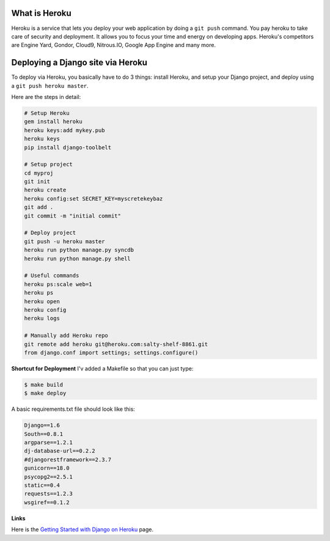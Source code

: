 What is Heroku
-------------
Heroku is a service that lets you deploy your web application by doing a ``git push`` command. You pay heroku to take care of security and deployment. It allows you to focus your time and energy on developing apps. Heroku's competitors are Engine Yard, Gondor, Cloud9, Nitrous.IO, Google App Engine and many more.

Deploying a Django site via Heroku
--------------------------------
To deploy via Heroku, you basically have to do 3 things:  install Heroku, and setup your Django project, and deploy using a ``git push heroku master``.

Here are the steps in detail:

.. code:: bash

    # Setup Heroku
    gem install heroku
    heroku keys:add mykey.pub
    heroku keys
    pip install django-toolbelt
    
    # Setup project
    cd myproj
    git init
    heroku create
    heroku config:set SECRET_KEY=myscretekeybaz
    git add .
    git commit -m "initial commit"
    
    # Deploy project
    git push -u heroku master
    heroku run python manage.py syncdb
    heroku run python manage.py shell 
    
    # Useful commands
    heroku ps:scale web=1
    heroku ps
    heroku open
    heroku config
    heroku logs

    # Manually add Heroku repo
    git remote add heroku git@heroku.com:salty-shelf-8861.git 
    from django.conf import settings; settings.configure()

**Shortcut for Deployment**
I'v added a Makefile so that you can just type:

.. code:: bash

    $ make build
    $ make deploy


A basic requirements.txt file should look like this:

.. code:: bash

    Django==1.6
    South==0.8.1
    argparse==1.2.1
    dj-database-url==0.2.2
    #djangorestframework==2.3.7
    gunicorn==18.0
    psycopg2==2.5.1
    static==0.4
    requests==1.2.3
    wsgiref==0.1.2

**Links**

Here is the `Getting Started with Django on Heroku <https://devcenter.heroku.com/articles/getting-started-with-django>`_ page.





